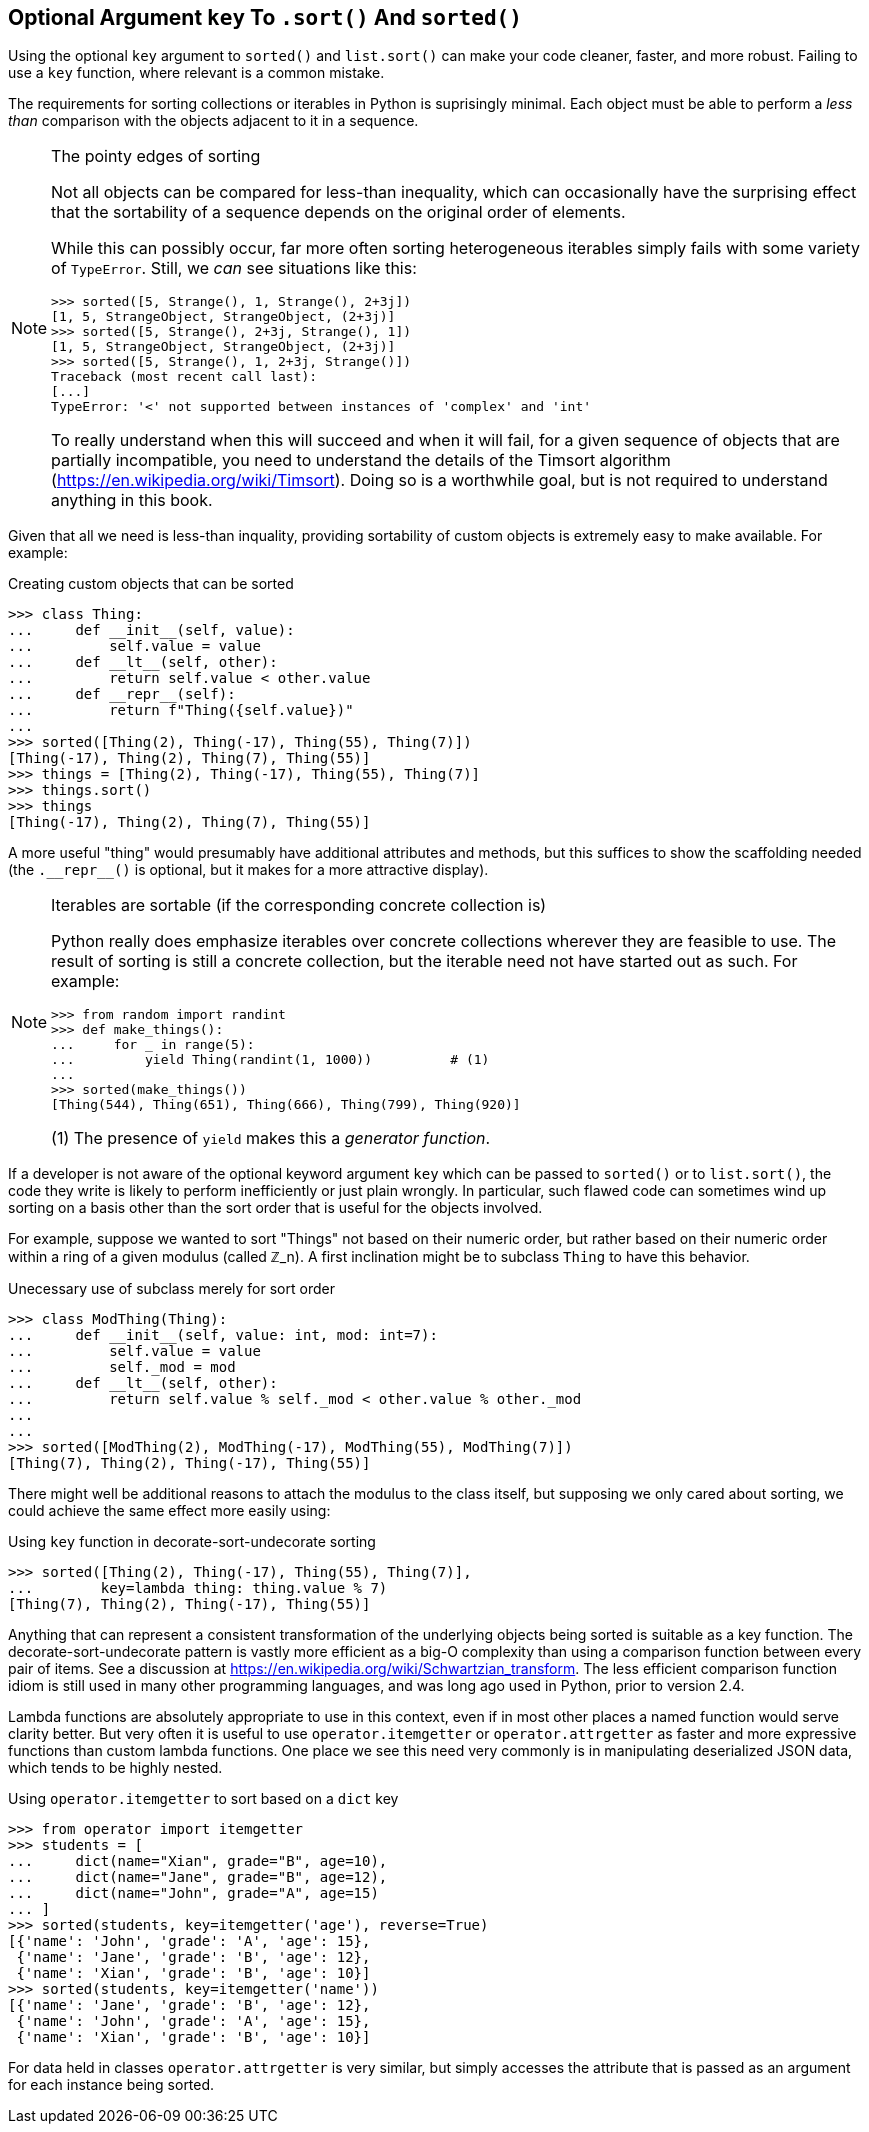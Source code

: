 ==  Optional Argument `key` To `.sort()` And `sorted()`

Using the optional `key` argument to `sorted()` and `list.sort()` can make
your code cleaner, faster, and more robust.  Failing to use a `key` function,
where relevant is a common mistake.

The requirements for sorting collections or iterables in Python is suprisingly
minimal.  Each object must be able to perform a _less than_ comparison with
the objects adjacent to it in a sequence. 

[NOTE]
.The pointy edges of sorting
====
Not all objects can be compared for less-than inequality, which can
occasionally have the surprising effect that the sortability of a sequence
depends on the original order of elements.  

While this can possibly occur, far more often sorting heterogeneous iterables
simply fails with some variety of `TypeError`.  Still, we _can_ see situations
like this:

[source,python]
----
>>> sorted([5, Strange(), 1, Strange(), 2+3j])
[1, 5, StrangeObject, StrangeObject, (2+3j)]
>>> sorted([5, Strange(), 2+3j, Strange(), 1])
[1, 5, StrangeObject, StrangeObject, (2+3j)]
>>> sorted([5, Strange(), 1, 2+3j, Strange()])
Traceback (most recent call last):
[...]
TypeError: '<' not supported between instances of 'complex' and 'int'
----

To really understand when this will succeed and when it will fail, for a given
sequence of objects that are partially incompatible, you need to understand
the details of the Timsort algorithm (https://en.wikipedia.org/wiki/Timsort).
Doing so is a worthwhile goal, but is not required to understand anything in
this book.
====

Given that all we need is less-than inquality, providing sortability of custom
objects is extremely easy to make available.  For example:

.Creating custom objects that can be sorted
[source,python]
----
>>> class Thing:
...     def __init__(self, value):
...         self.value = value
...     def __lt__(self, other):
...         return self.value < other.value
...     def __repr__(self):
...         return f"Thing({self.value})"
...
>>> sorted([Thing(2), Thing(-17), Thing(55), Thing(7)])
[Thing(-17), Thing(2), Thing(7), Thing(55)]
>>> things = [Thing(2), Thing(-17), Thing(55), Thing(7)]
>>> things.sort()
>>> things
[Thing(-17), Thing(2), Thing(7), Thing(55)]
----

A more useful "thing" would presumably have additional attributes and methods,
but this suffices to show the scaffolding needed (the
+++<code>.__repr__()</code>+++ is optional, but it makes for a more attractive
display).

[NOTE]
.Iterables are sortable (if the corresponding concrete collection is)
====
Python really does emphasize iterables over concrete collections wherever they
are feasible to use.  The result of sorting is still a concrete collection,
but the iterable need not have started out as such.  For example:

[source,python]
----
>>> from random import randint
>>> def make_things():
...     for _ in range(5):
...         yield Thing(randint(1, 1000))          # (1)
...
>>> sorted(make_things())
[Thing(544), Thing(651), Thing(666), Thing(799), Thing(920)]
----

(1) The presence of `yield` makes this a _generator function_.

====

If a developer is not aware of the optional keyword argument `key` which can be
passed to `sorted()` or to `list.sort()`, the code they write is likely to
perform inefficiently or just plain wrongly.  In particular, such flawed code
can sometimes wind up sorting on a basis other than the sort order that is
useful for the objects involved.

For example, suppose we wanted to sort "Things" not based on their numeric
order, but rather based on their numeric order within a ring of a given
modulus (called ℤ_n).  A first inclination might be to subclass `Thing` to have
this behavior.

.Unecessary use of subclass merely for sort order
[source,python]
----
>>> class ModThing(Thing):
...     def __init__(self, value: int, mod: int=7):
...         self.value = value
...         self._mod = mod
...     def __lt__(self, other):
...         return self.value % self._mod < other.value % other._mod
...
...
>>> sorted([ModThing(2), ModThing(-17), ModThing(55), ModThing(7)])
[Thing(7), Thing(2), Thing(-17), Thing(55)]
----

There might well be additional reasons to attach the modulus to the class
itself, but supposing we only cared about sorting, we could achieve the same
effect more easily using:

.Using `key` function in decorate-sort-undecorate sorting
[source,python]
----
>>> sorted([Thing(2), Thing(-17), Thing(55), Thing(7)],
...        key=lambda thing: thing.value % 7)
[Thing(7), Thing(2), Thing(-17), Thing(55)]
----

Anything that can represent a consistent transformation of the underlying
objects being sorted is suitable as a key function. The
decorate-sort-undecorate pattern is vastly more efficient as a big-O
complexity than using a comparison function between every pair of items.  See
a discussion at https://en.wikipedia.org/wiki/Schwartzian_transform.  The less
efficient comparison function idiom is still used in many other programming
languages, and was long ago used in Python, prior to version 2.4.

Lambda functions are absolutely appropriate to use in this context, even if in
most other places a named function would serve clarity better.  But very often
it is useful to use `operator.itemgetter` or `operator.attrgetter` as faster
and more expressive functions than custom lambda functions.  One place we see
this need very commonly is in manipulating deserialized JSON data, which tends
to be highly nested.

.Using `operator.itemgetter` to sort based on a `dict` key
[source,python]
----
>>> from operator import itemgetter
>>> students = [
...     dict(name="Xian", grade="B", age=10),
...     dict(name="Jane", grade="B", age=12),
...     dict(name="John", grade="A", age=15)
... ]
>>> sorted(students, key=itemgetter('age'), reverse=True)
[{'name': 'John', 'grade': 'A', 'age': 15}, 
 {'name': 'Jane', 'grade': 'B', 'age': 12}, 
 {'name': 'Xian', 'grade': 'B', 'age': 10}]
>>> sorted(students, key=itemgetter('name'))
[{'name': 'Jane', 'grade': 'B', 'age': 12}, 
 {'name': 'John', 'grade': 'A', 'age': 15}, 
 {'name': 'Xian', 'grade': 'B', 'age': 10}]
----

For data held in classes `operator.attrgetter` is very similar, but simply
accesses the attribute that is passed as an argument for each instance being
sorted.

